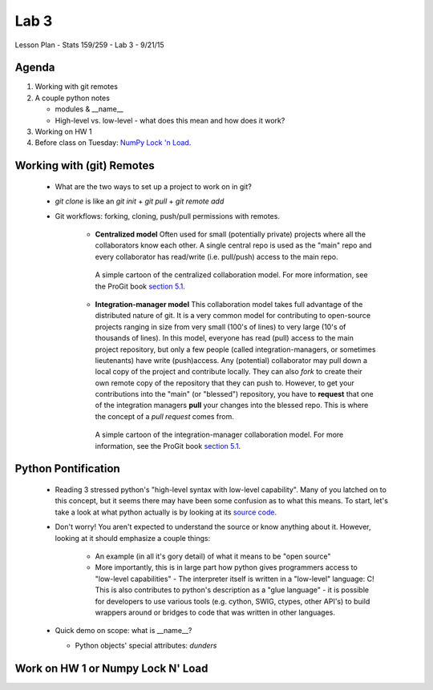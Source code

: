 *****
Lab 3
*****

Lesson Plan - Stats 159/259 - Lab 3 - 9/21/15

Agenda
++++++

1. Working with git remotes

2. A couple python notes

   - modules \& \_\_name\_\_

   - High-level vs. low-level - what does this mean and how does it work? 

3. Working on HW 1

4. Before class on Tuesday:
   `NumPy Lock 'n Load <http://mentat.za.net/numpy/intro/intro.html>`_.

Working with (git) Remotes
++++++++++++++++++++++++++

 - What are the two ways to set up a project to work on in git?

 - `git clone` is like an `git init` + `git pull` + `git remote add`

 - Git workflows: forking, cloning, push/pull permissions with remotes.

    - **Centralized model**
      Often used for small (potentially private) projects
      where all the collaborators know each other. A single central repo is used
      as the "main" repo and every collaborator has read/write (i.e. pull/push)
      access to the main repo.

      .. figure:: ../figs/centralized_collab_model.png
         :align: center
         :width: 100%

         A simple cartoon of the centralized collaboration model. For more
         information, see the ProGit book `section 5.1`_.

    - **Integration-manager model**
      This collaboration model takes full advantage of the distributed nature
      of git. It is a very common model for contributing to open-source 
      projects ranging in size from very small (100's of lines) to very large
      (10's of thousands of lines). In this model, everyone has read (pull)
      access to the main project repository, but only a few people (called
      integration-managers, or sometimes lieutenants) have write (push)access.
      Any (potential) collaborator may pull down a local copy of the project
      and contribute locally. They can also `fork` to create their own remote
      copy of the repository that they can push to. However, to get your 
      contributions into the "main" (or "blessed") repository, you have to 
      **request** that one of the integration managers **pull** your changes
      into the blessed repo. This is where the concept of a *pull request*
      comes from.

      .. figure:: ../figs/integration_manager_model.png
         :align: center
         :width: 100%

         A simple cartoon of the integration-manager collaboration model. For
         more information, see the ProGit book `section 5.1`_.

.. _section 5.1 : https://git-scm.com/book/en/v2/Distributed-Git-Distributed-Workflows


Python Pontification
++++++++++++++++++++

 - Reading 3 stressed python's "high-level syntax with low-level capability".
   Many of you latched on to this concept, but it seems there may have been some
   confusion as to what this means. To start, let's take a look at what python
   actually is by looking at its `source code <https://github.com/python/cpython>`_.

 - Don't worry! You aren't expected to understand the source or know anything
   about it. However, looking at it should emphasize a couple things:

    - An example (in all it's gory detail) of what it means to be "open source"

    - More importantly, this is in large part how python gives programmers
      access to "low-level capabilities" - The interpreter itself is written
      in a "low-level" language: C! This is also contributes to python's 
      description as a "glue language" - it is possible for developers to use
      various tools (e.g. cython, SWIG, ctypes, other API's) to build wrappers
      around or bridges to code that was written in other languages.

 - Quick demo on scope: what is \_\_name\_\_?

   - Python objects' special attributes: *dunders*

Work on HW 1 or Numpy Lock N' Load
++++++++++++++++++++++++++++++++++
